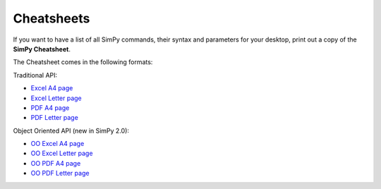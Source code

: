 Cheatsheets
===========

If you want to have a list of all SimPy commands, their syntax and parameters
for your desktop, print out a copy of the **SimPy Cheatsheet**.

The Cheatsheet comes in the following formats:

Traditional API:

* `Excel A4 page`_
* `Excel Letter page`_
* `PDF A4 page`_
* `PDF Letter page`_

Object Oriented API (new in SimPy 2.0):

* `OO Excel A4 page`_
* `OO Excel Letter page`_
* `OO PDF A4 page`_
* `OO PDF Letter page`_

.. _`Excel A4 page`: _static/cheatsheet_A4.xls
.. _`Excel Letter page`: _static/cheatsheet_Letter.xls
.. _`PDF A4 page`: _static/Cheatsheet_A4.pdf
.. _`PDF Letter page`: _static/Cheatsheet_Letter.pdf
.. _`OO Excel A4 page`: _static/cheatsheetOO_A4.xls
.. _`OO Excel Letter page`: _static/cheatsheetOO_Letter.xls
.. _`OO PDF A4 page`: _static/CheatsheetOO_A4.pdf
.. _`OO PDF Letter page`: _static/CheatsheetOO_Letter.pdf
